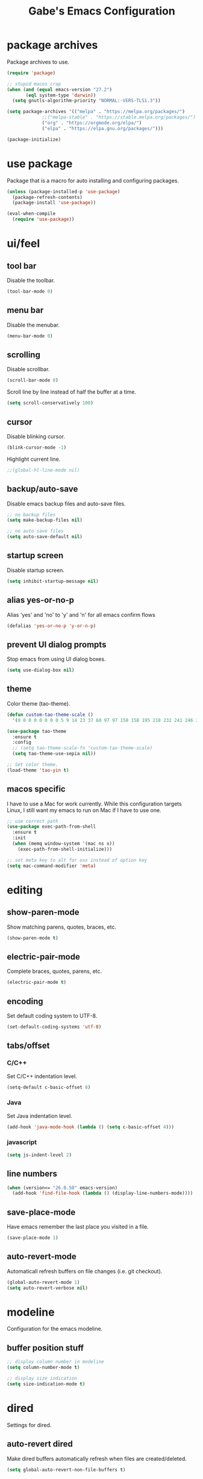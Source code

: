 #+STARTUP: overview
#+TITLE: Gabe's Emacs Configuration
#+CREATOR: Gabriel Pinkard
* package archives
Package archives to use.
#+BEGIN_SRC emacs-lisp
  (require 'package)

  ;; stupid macos crap
  (when (and (equal emacs-version "27.2")
	     (eql system-type 'darwin))
    (setq gnutls-algorithm-priority "NORMAL:-VERS-TLS1.3"))

  (setq package-archives '(("melpa" . "https://melpa.org/packages/")
			   ;;("melpa-stable" . "https://stable.melpa.org/packages/")
			   ("org" . "https://orgmode.org/elpa/")
			   ("elpa" . "https://elpa.gnu.org/packages/")))

  (package-initialize)
#+END_SRC
* use package
Package that is a macro for auto installing and configuring packages.
#+BEGIN_SRC emacs-lisp
  (unless (package-installed-p 'use-package)
    (package-refresh-contents)
    (package-install 'use-package))

  (eval-when-compile
    (require 'use-package))
#+END_SRC
* ui/feel
** tool bar
Disable the toolbar.
#+BEGIN_SRC emacs-lisp
  (tool-bar-mode 0)
#+END_SRC
** menu bar
Disable the menubar.
#+BEGIN_SRC emacs-lisp
  (menu-bar-mode 0)
#+END_SRC
** scrolling
Disable scrollbar.
#+BEGIN_SRC emacs-lisp
  (scroll-bar-mode 0)
#+END_SRC
Scroll line by line instead of half the buffer at a time.
#+BEGIN_SRC emacs-lisp
  (setq scroll-conservatively 100)
#+END_SRC
** cursor
Disable blinking cursor.
#+BEGIN_SRC emacs-lisp
  (blink-cursor-mode -1)
#+END_SRC
Highlight current line.
#+BEGIN_SRC emacs-lisp
  ;;(global-hl-line-mode nil)
#+END_SRC
** backup/auto-save
Disable emacs backup files and auto-save files.
#+BEGIN_SRC emacs-lisp
  ;; no backup files
  (setq make-backup-files nil)

  ;; no auto save files
  (setq auto-save-default nil)
#+END_SRC
** startup screen
Disable startup screen.
#+BEGIN_SRC emacs-lisp
  (setq inhibit-startup-message nil)
#+END_SRC
** alias yes-or-no-p
Alias 'yes' and 'no' to 'y' and 'n' for all emacs confirm flows
#+BEGIN_SRC emacs-lisp
  (defalias 'yes-or-no-p 'y-or-n-p)
#+END_SRC
** prevent UI dialog prompts
Stop emacs from using UI dialog boxes.
#+BEGIN_SRC emacs-lisp
  (setq use-dialog-box nil)
#+END_SRC
** theme
Color theme (tao-theme).
#+BEGIN_SRC emacs-lisp
  (defun custom-tao-theme-scale ()
    '(0 0 0 0 0 0 0 0 5 9 14 23 37 60 97 97 158 158 195 218 232 241 246 250 252 253 254 254 255 255 255 255))

  (use-package tao-theme
    :ensure t
    :config
    ;; (setq tao-theme-scale-fn 'custom-tao-theme-scale)
    (setq tao-theme-use-sepia nil))

  ;; Set color theme.
  (load-theme 'tao-yin t)
#+END_SRC
** macos specific
I have to use a Mac for work currently. While this configuration targets Linux, I still want my emacs 
to run on Mac if I have to use one.
 #+BEGIN_SRC emacs-lisp
   ;; use correct path
   (use-package exec-path-from-shell
     :ensure t
     :init
     (when (memq window-system '(mac ns x))
       (exec-path-from-shell-initialize)))

   ;; set meta key to alt for osx instead of option key
   (setq mac-command-modifier 'meta)
 #+END_SRC
* editing
** show-paren-mode
Show matching parens, quotes, braces, etc.
#+BEGIN_SRC emacs-lisp
  (show-paren-mode t)
#+END_SRC
** electric-pair-mode
Complete braces, quotes, parens, etc.
#+BEGIN_SRC emacs-lisp
  (electric-pair-mode t)
#+END_SRC
** encoding
 Set default coding system to UTF-8.
 #+BEGIN_SRC emacs-lisp
   (set-default-coding-systems 'utf-8)
 #+END_SRC
** tabs/offset
*** C/C++
Set C/C++ indentation level.
#+BEGIN_SRC emacs-lisp
  (setq-default c-basic-offset 8)
#+END_SRC
*** Java
Set Java indentation level.
#+BEGIN_SRC emacs-lisp
  (add-hook 'java-mode-hook (lambda () (setq c-basic-offset 4)))
#+END_SRC
*** javascript
#+BEGIN_SRC emacs-lisp
  (setq js-indent-level 2)
#+END_SRC
** line numbers
#+BEGIN_SRC emacs-lisp
  (when (version<= "26.0.50" emacs-version)
    (add-hook 'find-file-hook (lambda () (display-line-numbers-mode))))
#+END_SRC
** save-place-mode
Have emacs remember the last place you visited in a file.
#+BEGIN_SRC emacs-lisp
  (save-place-mode 1)
#+END_SRC
** auto-revert-mode
Automaticall refresh buffers on file changes (i.e. git checkout).
#+BEGIN_SRC emacs-lisp
  (global-auto-revert-mode 1)
  (setq auto-revert-verbose nil)
#+END_SRC
* modeline
Configuration for the emacs modeline.
** buffer position stuff
#+BEGIN_SRC emacs-lisp
  ;; display column number in modeline
  (setq column-number-mode t)

  ;; display size indication
  (setq size-indication-mode t)
#+END_SRC
* dired
Settings for dired.
** auto-revert dired
Make dired buffers automatically refresh when files are created/deleted.
#+BEGIN_SRC emacs-lisp
  (setq global-auto-revert-non-file-buffers t)
#+END_SRC
* org
Configurations for org mode.
** src editing
Force org to edit src blocks in the same window.
#+BEGIN_SRC emacs-lisp
  (setq org-src-window-setup 'current-window)
#+END_SRC
** elisp src snippit
Custom snipit <el + TAB will create an elisp source block.
#+BEGIN_SRC emacs-lisp
  (add-to-list 'org-structure-template-alist
		 '("el" "#+BEGIN_SRC emacs-lisp\n?\n#+END_SRC"))
#+END_SRC
* browser/eww
#+BEGIN_SRC emacs-lisp
  ;; set default browser to eww
  (setq browse-url-browser-function 'eww-browse-url)

  ;; use duckduckgo by default
  (setq eww-search-prefix "https://duckduckgo.com/html?q=")
#+END_SRC
* terminal
Configuration for ansi-term.
#+BEGIN_SRC emacs-lisp
  (defvar term-shell "/bin/zsh")
  (defadvice ansi-term (before force-zsh)
    (interactive (list term-shell)))
  (ad-activate 'ansi-term)
#+END_SRC
Open a terminal in current buffer (global keybinding).
#+BEGIN_SRC emacs-lisp
  (global-set-key (kbd "C-x <return>") 'ansi-term)
#+END_SRC
* ibuffer
Set ibuffer as default.
#+BEGIN_SRC emacs-lisp
  (global-set-key (kbd "C-x C-b") 'ibuffer)

  (add-hook 'ibuffer-hook (lambda () (hl-line-mode)))
#+END_SRC
No annoying confirmation messages when killing a buffer in ibuffer
#+BEGIN_SRC emacs-lisp
  (setq ibuffer-expert t)
#+END_SRC
* packages
I try to keep this relatively minimalistic, but there is some bloat (i.e. lsp). I also use Ivy, Swiper,
and Counsel, just because they provide a better overall experience.
** which-key
Package that shows completions for key-chords in a minibuffer.
#+BEGIN_SRC emacs-lisp
    (use-package which-key
      :ensure t
      :init
      (which-key-mode)
      :config
      ;;(setq which-key-compute-remaps t)
      (setq which-key-show-docstrings t)
      (setq which-key-idle-delay 0.5))
#+END_SRC
** sudo-edit
Edit files as super user.
#+BEGIN_SRC emacs-lisp
  (use-package sudo-edit
    :ensure t
    :bind ("C-c p s" . sudo-edit))
#+END_SRC
** rainbow-mode
Package that sets background of hex color codes the the color they represent.
#+BEGIN_SRC emacs-lisp
  (use-package rainbow-mode
    :ensure t
    :init
    (add-hook 'prog-mode-hook (lambda () (rainbow-mode))))
#+END_SRC
** ivy
#+BEGIN_SRC emacs-lisp
  (use-package ivy
    :ensure t
    :init
    (ivy-mode 1)
    (setq ivy-count-format "[%d of %d] "))
#+END_SRC
** swiper
#+BEGIN_SRC emacs-lisp
  (use-package swiper
    :ensure t
    :bind
    ("C-s" . swiper))
#+END_SRC
** counsel
#+BEGIN_SRC emacs-lisp
  (use-package counsel
    :ensure t
    :bind
    ("M-x" . counsel-M-x)
    ("C-x C-f" . counsel-find-file)
    ("C-h f" . counsel-describe-function)
    ("C-h v" . counsel-describe-variable)
    ("C-x d" . counsel-dired)
    ("C-h b" . counsel-descbinds)
    ("C-c i" . counsel-imenu)
    ("C-x b" . counsel-ibuffer))
#+END_SRC
** lsp
Language server protocol for emacs
#+BEGIN_SRC emacs-lisp
  (use-package lsp-mode
    :ensure t
    :init
    (setq lsp-keymap-prefix "C-c l")
    :hook
    (go-mode . lsp-deferred)
    (python-mode . lsp-deferred)
    :config
    (setq lsp-enable-which-key-integration t)
    (setq lsp-diagnostic-provider :auto)
    (setq lsp-completion-provider :capf))
#+END_SRC
** lsp-ui
#+BEGIN_SRC emacs-lisp
  (use-package lsp-ui
    :ensure t
    :config
    (setq lsp-ui-doc-enable t)
    (setq lsp-ui-doc-position 'at-point)
    (setq lsp-ui-doc-delay 0.3)
    (setq lsp-ui-doc-show-with-cursor t)
    (setq lsp-ui-doc-show-with-mouse t)
    (setq lsp-ui-doc-use-childframe t))

  ;; custom faces for lsp-ui
  (set-face-attribute 'lsp-face-highlight-read nil
		      :background "#b3b3b3"
		      :foreground "#201D0E")
#+END_SRC
** lsp-ivy
#+BEGIN_SRC emacs-lisp
  (use-package lsp-ivy
    :ensure t
    :commands lsp-ivy-workspace-symbol
    :bind ("C-c l i" . lsp-ivy-workspace-symbol))
#+END_SRC
** company
IDE like autocompletions.
#+BEGIN_SRC emacs-lisp
  (use-package company
    :ensure t
    :hook
    (emacs-lisp-mode . (lambda ()
			 ;; set company backend for elisp
			 (setq-local company-backends '(company-elisp))))
    (emacs-lisp-mode . company-mode)
    (go-mode . company-mode)
    :config
    (setq company-idle-delay 0.1)
    (setq company-minimum-prefix-length 1))
#+END_SRC
** flycheck
Syntax checking package. Alternative is flymake, which is built into emacs, but I prefer
this package as it has wider language support, supports async checking for all languages,
automatically shecks syntax, etc.
#+BEGIN_SRC emacs-lisp
  (use-package flycheck
    :ensure t
    :hook
    (prog-mode . flycheck-mode))
#+END_SRC
** projectile
Package for switching between projects and finding files.
#+BEGIN_SRC emacs-lisp
  (use-package projectile
    :ensure t
    :bind
    ("C-c p p" . 'projectile-command-map)
    :config
    (projectile-mode 1)
    (setq projectile-project-search-path
	  '("~/Jupiter" "~/Projects" "~/dotfiles")))
#+END_SRC
** dashboard
Homescreen that is the first buffer I see when I start an emacs session. Holds recent
files, projects, bookmarks, etc. etc.
#+BEGIN_SRC emacs-lisp
  (use-package dashboard
    :ensure t
    :config
    (dashboard-setup-startup-hook)
    (setq dashboard-banner-logo-title "=== Gabe's Editor Macros ===")
    ;; (setq dashboard-banner-logo-title "If one does not know to which port one is sailing, no wind is favorable.")
    (setq dashboard-items '((projects . 5)
			    (recents . 5)
			    (agenda . 5)))
    (setq dashboard-set-navigator t)
    (setq dashboard-startup-banner "~/.emacs.d/assets/lain.png"))
#+END_SRC
** elfeed
RSS reader.
#+BEGIN_SRC emacs-lisp
  (use-package elfeed
    :ensure t
    :bind
    ("C-c p e" . elfeed)
    :config
    (setq elfeed-use-curl t)
    (setq elfeed-db-directory "~/.emacs.d/elfeed")
    (setq elfeed-search-filter "@4-months-ago +unread")
    (setq elfeed-show-truncate-long-urls t)
    (setq elfeed-feeds
	    '(("https://xkcd.com/atom.xml" comics)
	      ("https://www.smbc-comics.com/comic/rss" comics)
	      ("https://planet.emacslife.com/atom.xml" emacs)
	      ("https://static.fsf.org/fsforg/rss/blogs.xml" fsf)
	      ("https://static.fsf.org/fsforg/rss/news.xml" fsf)
	      ("https://protesilaos.com/news.xml" prot news)
	      ("https://protesilaos.com/politics.xml" prot politics)
	      ("https://protesilaos.com/codelog.xml" prot emacs code)
	      ("https://theintercept.com/feed/?rss" the_intercept politics)
	      ("https://fivethirtyeight.com/politics/feed/" fivethirtyeight politics)
	      ("https://defence-blog.com/feed/" military politics news)
	      ("https://www.phoronix.com/rss.php" linux news)
	      ("https://www.archlinux.org/feeds/news/" linux arch)
	      ("https://www.linuxfoundation.org/feed/" linux))))
#+END_SRC
** language specific
Language specific modes.
*** go
#+BEGIN_SRC emacs-lisp
  (use-package go-mode
    :ensure t)
#+END_SRC
*** clojure
#+BEGIN_SRC emacs-lisp
  (use-package clojure-mode
    :ensure t)

  ;; (use-package cider
  ;;   :ensure t
  ;;   :hook
  ;;   (clojure-mode . (lambda ()
  ;; 		    (cider-mode))))
#+END_SRC
*** python
To install lsp server for python run: `pip install *'python-lsp-server[all]'*.
#+BEGIN_SRC emacs-lisp
  (use-package python-mode
    :ensure t
    :custom
    ;; might need to make "python3" depending on distro
    (python-shell-interpreter "python"))
#+END_SRC
*** yaml
#+BEGIN_SRC emacs-lisp
  (use-package yaml-mode
    :ensure t)
#+END_SRC
*** markdown
#+BEGIN_SRC emacs-lisp
  (use-package markdown-mode
    :ensure t)
#+END_SRC    
* my functions
** split and follow
Functions for following a window after a split.
Instead of staying in current window after a split, put cursor in the new window.
#+BEGIN_SRC emacs-lisp
  ;; horizontal split
  (defun split-horizontally-and-follow ()
    (interactive)
    (split-window-below)
    (balance-windows)
    (other-window 1))

  (global-set-key (kbd "C-x 2") 'split-horizontally-and-follow)

  ;; vertical split
  (defun split-vertically-and-follow ()
    (interactive)
    (split-window-right)
    (balance-windows)
    (other-window 1))

  (global-set-key (kbd "C-x 3") 'split-vertically-and-follow)
#+END_SRC
** reload config
Reload configuration file.
#+BEGIN_SRC emacs-lisp
  ;; reload configuration file
  (defun reload-config ()
    (interactive)
    (org-babel-load-file (expand-file-name "~/.emacs.d/config.org")))

  (global-set-key (kbd "C-c c r") 'reload-config)
#+END_SRC
** open config
Open configuration file.
#+BEGIN_SRC emacs-lisp
  (defun open-config ()
    (interactive)
    (find-file "~/.emacs.d/config.org"))

  (global-set-key (kbd "C-c c e") 'open-config)
#+END_SRC
* faces
Fonts to use.
#+BEGIN_SRC emacs-lisp
  (set-face-attribute 'default nil
		      :font "Roboto Mono"
		      :height 135
		      :weight 'regular
		      :width 'regular)

  (set-face-attribute 'fixed-pitch nil
		      :font "Roboto Mono"
		      :height 135
		      :weight 'regular
		      :width 'regular)

  (set-face-attribute 'fixed-pitch-serif nil
		      :font "Roboto Mono"
		      :height 135
		      :weight 'regular
		      :width 'regular)

  (set-face-attribute 'variable-pitch nil
		      :font "Roboto Mono"
		      :height 135
		      :weight 'regular
		      :width 'regular)

  (set-face-attribute 'mode-line nil
		      :background "#0E0E0E"
		      :foreground "#D5D2C8"
		      :height 1.0
		      :box '(:line-width 2 :color "#FFFFFF" :style released-button))

  (set-face-attribute 'mode-line-inactive nil
		      :background "#3C3C3C"
		      :foreground "#C3C3C3"
		      :height 1.0)

  (set-face-attribute 'dired-directory nil
		      :background "#3C3C3C"
		      :slant 'italic
		      :weight 'ultra-bold)
#+END_SRC
